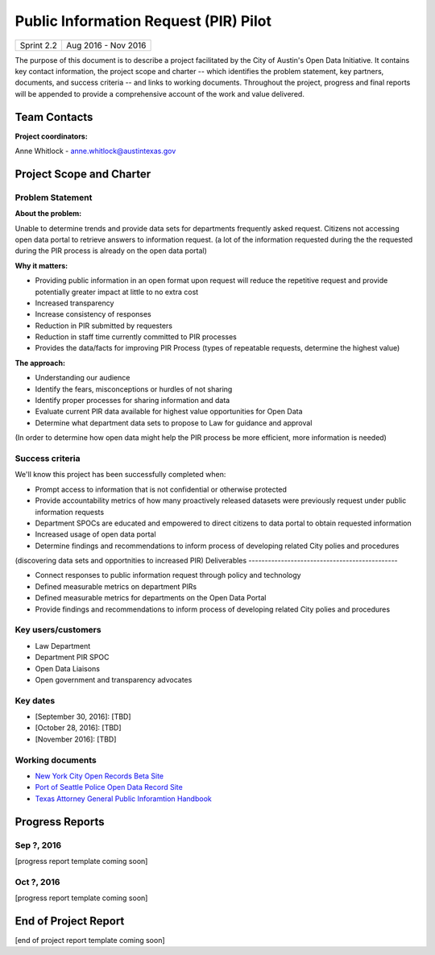 ==============================================
Public Information Request (PIR) Pilot
==============================================

+------------+----------------------------+
| Sprint 2.2 | Aug 2016 - Nov 2016        |
+------------+----------------------------+

.. AUTHOR INSTRUCTIONS: Replace the [placeholder text] with the name of your project.

The purpose of this document is to describe a project facilitated by the City of Austin's Open Data Initiative. It contains key contact information, the project scope and charter -- which identifies the problem statement, key partners, documents, and success criteria -- and links to working documents. Throughout the project, progress and final reports will be appended to provide a comprehensive account of the work and value delivered.


Team Contacts
==============================================

**Project coordinators:**

Anne Whitlock - anne.whitlock@austintexas.gov

.. raw:: html

	<iframe class="airtable-embed" src="https://airtable.com/embed/shrs4MtqgTNpmg7XY?backgroundColor=gray" frameborder="0" onmousewheel="" width="100%" height="350" style="background: transparent; border: 1px solid #ccc;"></iframe>
	<hr/>


Project Scope and Charter
==============================================

Problem Statement
----------------------------------------------

.. AUTHOR INSTRUCTIONS: This section briefly describes the problem, explains why it matters, and introduces the solution. Fill in the placeholder text below.

**About the problem:**

.. 2-3 sentences. What are the basic facts of the problem?

Unable to determine trends and provide data sets for departments frequently asked request.  Citizens not accessing open data portal to retrieve answers to information request.  (a lot of the information requested during the the requested during the PIR process is already on the open data portal)

**Why it matters:**

.. 1-2 sentences. Why should we address this? What value would be gained by solving this problem now?

- Providing public information in an open format upon request will reduce the repetitive request and provide potentially greater impact at little to no extra cost
- Increased transparency
- Increase consistency of responses
- Reduction in PIR submitted by requesters
- Reduction in staff time currently committed to PIR processes
- Provides the data/facts for improving PIR Process  (types of repeatable requests, determine the highest value)

**The approach:**

.. 2-3 sentences. Describe what this project will do and how it will deliver value back to the City and the Open Data Initiative. Keep it brief here -- specific deliverables will be added in the next section.

- Understanding our audience
- Identify the fears, misconceptions or hurdles of not sharing
- Identify proper processes for sharing information and data
- Evaluate current PIR data available for highest value opportunities for Open Data
- Determine what department data sets to propose to Law for guidance and approval

(In order to determine how open data might help the PIR process be more efficient, more information is needed)


Success criteria
----------------------------------------------

.. AUTHOR INSTRUCTIONS: When will we know we've successfully completed this project? Add brief, specific criteria here. Mention specific deliverables if needed. Use as many (or few) bullet points as you like.

We'll know this project has been successfully completed when:

- Prompt access to information that is not confidential or otherwise protected
- Provide accountability metrics of how many proactively released datasets were previously request under public information requests
- Department SPOCs are educated and empowered to direct citizens to data portal to obtain requested information
- Increased usage of open data portal
- Determine findings and recommendations to inform process of developing related City polies and procedures
(discovering data sets and opportnities to increased PIR)
Deliverables
----------------------------------------------

.. AUTHOR INSTRUCTIONS: What artifacts will be delivered by this project? Examples include specific documents, progress reports, feature sets, performance data, events, or presentations. Use as many (or few) bullet points as you like.

- Connect responses to public information request through policy and technology
- Defined measurable metrics on department PIRs
- Defined measurable metrics for departments on the Open Data Portal
- Provide findings and recommendations to inform process of developing related City polies and procedures
Key users/customers
----------------------------------------------

.. AUTHOR INSTRUCTIONS: What types of users/people will be most affected by this project? This helps readers understand your project's target audience. Use as many (or few) bullet points as you like.

- Law Department
- Department PIR SPOC
- Open Data Liaisons
- Open government and transparency advocates



Key dates
----------------------------------------------

.. AUTHOR INSTRUCTIONS: What dates are important? Ideas for key dates include progress report due dates, target milestone dates, end of project report due date. Use as many (or few) bullet points as you like.

- [September 30, 2016]: [TBD]
- [October 28, 2016]: [TBD]
- [November 2016]: [TBD]



Working documents
----------------------------------------------

.. AUTHOR INSTRUCTIONS: Where does your documentation live? Link to meeting minutes, draft docs, etc from github, google docs, or wherever here. Test the links to make sure they're readable for anyone who clicks. Use as many (or few) bullet points as you like.

- `New York City Open Records Beta Site <https://a860-openrecords.nyc.gov/>`_
- `Port of Seattle Police Open Data Record Site <http://www.portofseattlepolice.nextrequest.com/>`_
- `Texas Attorney General Public Inforamtion Handbook <https://www.texasattorneygeneral.gov/files/og/publicinfo_hb.pdf/>`_

.. raw:: html

	<hr/>

Progress Reports
==============================================

.. AUTHOR INSTRUCTIONS: Start with the date for each progress report. Copy the template that's located [here] and paste it underneath the date header. Fill in that template to complete your report. Repeat for as many progress reports as needed.

Sep ?, 2016
----------------------------------------------

[progress report template coming soon]

.. raw:: html

	<hr/>

Oct ?, 2016
----------------------------------------------

[progress report template coming soon]

.. raw:: html

	<hr/>

End of Project Report
==============================================

.. AUTHOR INSTRUCTIONS: Copy the final report template that's located [here] and paste it underneath this header.  Fill in that template to complete your report. High five, your documentation is complete! Many thanks!

[end of project report template coming soon]
